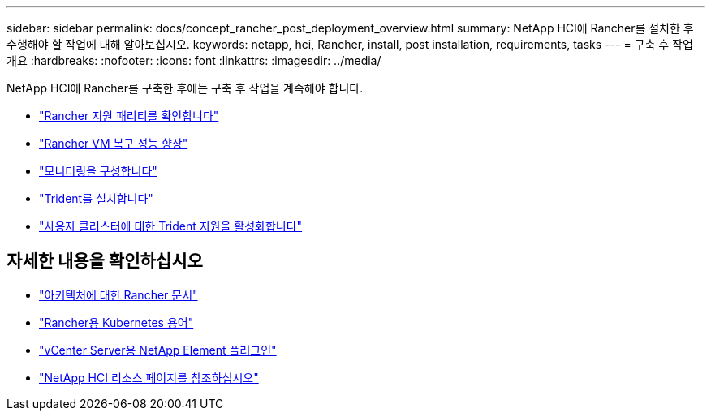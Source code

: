 ---
sidebar: sidebar 
permalink: docs/concept_rancher_post_deployment_overview.html 
summary: NetApp HCI에 Rancher를 설치한 후 수행해야 할 작업에 대해 알아보십시오. 
keywords: netapp, hci, Rancher, install, post installation, requirements, tasks 
---
= 구축 후 작업 개요
:hardbreaks:
:nofooter: 
:icons: font
:linkattrs: 
:imagesdir: ../media/


[role="lead"]
NetApp HCI에 Rancher를 구축한 후에는 구축 후 작업을 계속해야 합니다.

* link:task_rancher_ensure_rancher_support_parity.html["Rancher 지원 패리티를 확인합니다"]
* link:task_rancher_config_anti_affinity.html["Rancher VM 복구 성능 향상"]
* link:task_rancher_enable_monitoring.html["모니터링을 구성합니다"]
* link:task_rancher_trident.html["Trident를 설치합니다"]
* link:task_trident_configure_networking.html["사용자 클러스터에 대한 Trident 지원을 활성화합니다"]


[discrete]
== 자세한 내용을 확인하십시오

* https://rancher.com/docs/rancher/v2.x/en/overview/architecture/["아키텍처에 대한 Rancher 문서"^]
* https://rancher.com/docs/rancher/v2.x/en/overview/concepts/["Rancher용 Kubernetes 용어"]
* https://docs.netapp.com/us-en/vcp/index.html["vCenter Server용 NetApp Element 플러그인"^]
* https://www.netapp.com/us/documentation/hci.aspx["NetApp HCI 리소스 페이지를 참조하십시오"^]


